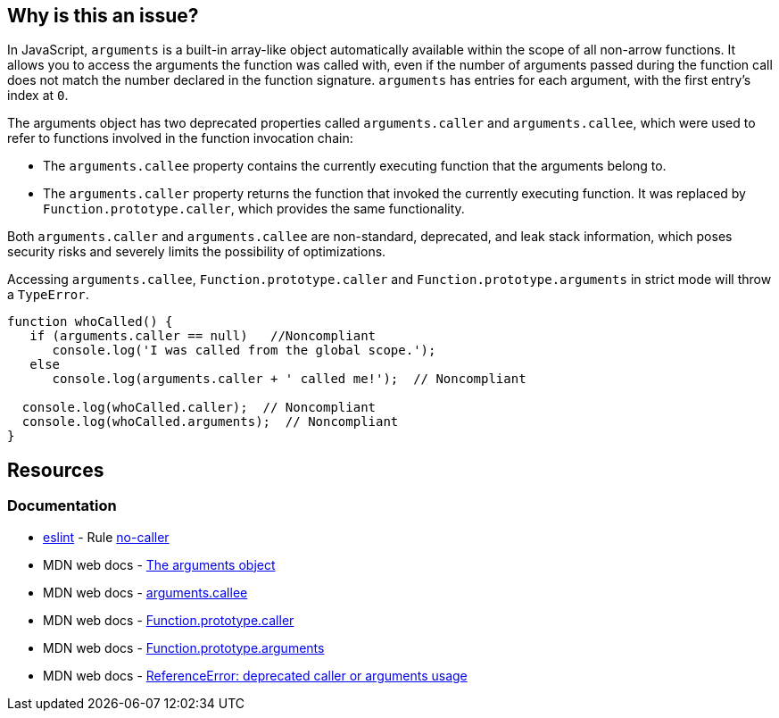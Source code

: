 == Why is this an issue?

In JavaScript, ``++arguments++`` is a built-in array-like object automatically available within the scope of all non-arrow functions. It allows you to access the arguments the function was called with, even if the number of arguments passed during the function call does not match the number declared in the function signature. `arguments` has entries for each argument, with the first entry's index at `0`.

The ++arguments++ object has two deprecated properties called ``++arguments.caller++`` and ``++arguments.callee++``, which were used to refer to functions involved in the function invocation chain:

* The `arguments.callee` property contains the currently executing function that the arguments belong to.

* The `arguments.caller` property returns the function that invoked the currently executing function. It was replaced by `Function.prototype.caller`, which provides the same functionality.

Both ``++arguments.caller++`` and ``++arguments.callee++`` are non-standard, deprecated, and leak stack information, which poses security risks and severely limits the possibility of optimizations.

Accessing ``arguments.callee``, ``Function.prototype.caller`` and ``Function.prototype.arguments``  in strict mode will throw a ``TypeError``.

[source,javascript]
----
function whoCalled() {
   if (arguments.caller == null)   //Noncompliant
      console.log('I was called from the global scope.');
   else
      console.log(arguments.caller + ' called me!');  // Noncompliant

  console.log(whoCalled.caller);  // Noncompliant
  console.log(whoCalled.arguments);  // Noncompliant
}
----

== Resources
=== Documentation

* https://eslint.org[eslint] - Rule https://eslint.org/docs/latest/rules/no-caller[no-caller]
* MDN web docs - https://developer.mozilla.org/en-US/docs/Web/JavaScript/Reference/Functions/arguments[The arguments object]
* MDN web docs - https://developer.mozilla.org/en-US/docs/Web/JavaScript/Reference/Functions/arguments/callee#description[arguments.callee]
* MDN web docs - https://developer.mozilla.org/en-US/docs/Web/JavaScript/Reference/Global_Objects/Function/caller[Function.prototype.caller]
* MDN web docs - https://developer.mozilla.org/en-US/docs/Web/JavaScript/Reference/Global_Objects/Function/arguments[Function.prototype.arguments]
* MDN web docs - https://developer.mozilla.org/en-US/docs/Web/JavaScript/Reference/Errors/Deprecated_caller_or_arguments_usage[ReferenceError: deprecated caller or arguments usage]

ifdef::env-github,rspecator-view[]

'''
== Implementation Specification
(visible only on this page)

=== Message

* Name the enclosing function instead of using the deprecated property "arguments.callee".
* Remove this use of ["XXX"|arguments].caller".
* Remove this use of "XXX".arguments".


'''
== Comments And Links
(visible only on this page)

=== on 10 Mar 2015, 16:02:18 Ann Campbell wrote:
origin: JSHint & \http://jira.codehaus.org/browse/SONARJS-92

endif::env-github,rspecator-view[]
